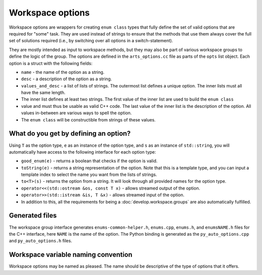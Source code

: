 Workspace options
#################

Workspace options are wrappers for creating ``enum class`` types that fully define the set of valid options 
that are required for "some" task.  They are used instead of strings to ensure that the methods that use them
always cover the full set of solutions required (i.e., by switching over all options in a switch-statement).

They are mostly intended as input to workspace methods, but they may also be part of various workspace groups
to define the logic of the group.  The options are defined in the ``arts_options.cc`` file as parts of the
``opts`` list object.  Each option is a struct with the following fields:

- ``name`` - the name of the option as a string.
- ``desc`` - a description of the option as a string.
- ``values_and_desc`` - a list of lists of strings.  The outermost list defines a unique option.  The inner lists must all have the same length.
- The inner list defines at least two strings.  The first value of the inner list are used to build the ``enum class``
- value and must thus be usable as valid C++ code.  The last value of the inner list is the description of the option.  All values in-between are various ways to spell the option.
- The ``enum class`` will be constructible from strings of these values.

What do you get by defining an option?
======================================

Using ``T`` as the option type, ``e`` as an instance of the option type, and ``s`` as an instance of ``std::string``,
you will automatically have access to the following interface for each option type:

- ``good_enum(e)`` - returns a boolean that checks if the option is valid.
- ``toString(e)`` - returns a string representation of the option.  Note that this is a template type,
  and you can input a template index to select the name you want from the lists of strings.
- ``to<T>(s)`` - returns the option from a string.  It will look through all provided names for the option type.
- ``operator<<(std::ostream &os, const T x)`` - allows streamed output of the option.
- ``operator>>(std::istream &is, T &x)`` - allows streamed input of the option.
- In addition to this, all the requirements for being a :doc:`develop.workspace.groups` are also automatically fulfilled.

Generated files
===============

The workspace group interface generates ``enums-common-helper.h``, ``enums.cpp``, ``enums.h``, and ``enumsNAME.h`` files for the C++ interface, here ``NAME`` is the name of the option.
The Python binding is generated as the ``py_auto_options.cpp`` and ``py_auto_options.h`` files.

Workspace variable naming convention
====================================

Workspace options may be named as pleased.  The name should be descriptive of the type of options that it offers.
